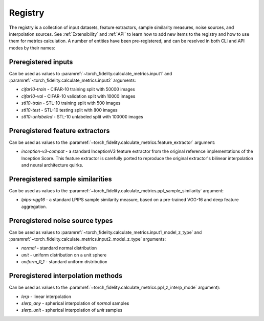 Registry
========

The registry is a collection of input datasets, feature extractors, sample similarity measures, noise sources, and
interpolation sources. See :ref:`Extensibility` and :ref:`API` to learn how to add new items to the registry and how to use them
for metrics calculation. A number of entities have been pre-registered, and can be resolved in both CLI and API modes
by their names:

Preregistered inputs
--------------------

Can be used as values to :paramref:`~torch_fidelity.calculate_metrics.input1` and
:paramref:`~torch_fidelity.calculate_metrics.input2` arguments:

- `cifar10-train` - CIFAR-10 training split with 50000 images
- `cifar10-val` - CIFAR-10 validation split with 10000 images
- `stl10-train` - STL-10 training split with 500 images
- `stl10-test` - STL-10 testing split with 800 images
- `stl10-unlabeled` - STL-10 unlabeled split with 100000 images

Preregistered feature extractors
--------------------------------

Can be used as values to the :paramref:`~torch_fidelity.calculate_metrics.feature_extractor` argument:

- `inception-v3-compat` - a standard InceptionV3 feature extractor from the original reference implementations of the
  Inception Score. This feature extractor is carefully ported to reproduce the original extractor's bilinear
  interpolation and neural architecture quirks.

Preregistered sample similarities
---------------------------------

Can be used as values to the :paramref:`~torch_fidelity.calculate_metrics.ppl_sample_similarity` argument:

- `lpips-vgg16` - a standard LPIPS sample similarity measure, based on a pre-trained VGG-16 and deep feature
  aggregation.

Preregistered noise source types
--------------------------------

Can be used as values to :paramref:`~torch_fidelity.calculate_metrics.input1_model_z_type` and
:paramref:`~torch_fidelity.calculate_metrics.input2_model_z_type` arguments:

- `normal` - standard normal distribution
- `unit` - uniform distribution on a unit sphere
- `uniform_0_1` - standard uniform distribution

Preregistered interpolation methods
-----------------------------------

Can be used as values to the :paramref:`~torch_fidelity.calculate_metrics.ppl_z_interp_mode` argument):

- `lerp` - linear interpolation
- `slerp_any` - spherical interpolation of `normal` samples
- `slerp_unit` - spherical interpolation of `unit` samples
